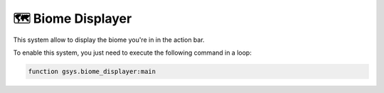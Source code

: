 ***************
🗺️ Biome Displayer
***************

This system allow to display the biome you're in in the action bar.

To enable this system, you just need to execute the following command in a loop:

.. code-block::

    function gsys.biome_displayer:main